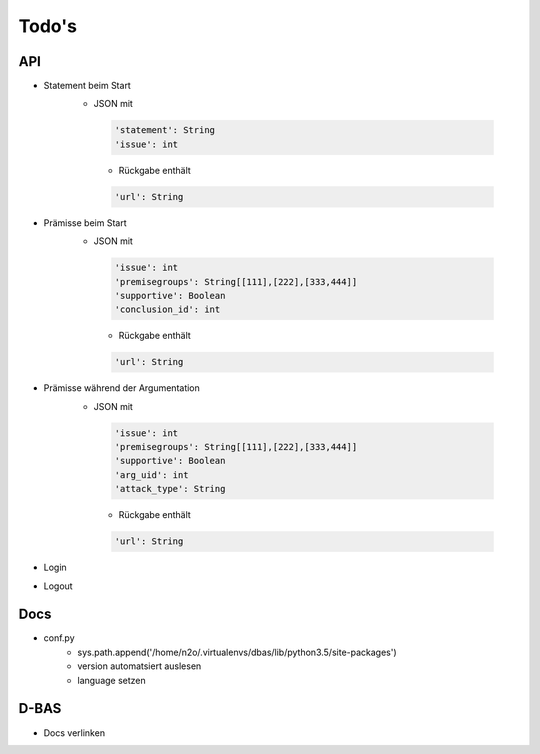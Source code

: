 .. _todo:

======
Todo's
======

API
===

* Statement beim Start
   * JSON mit

    .. code-block:: python

       'statement': String
       'issue': int

    * Rückgabe enthält

    .. code-block:: python

       'url': String


* Prämisse beim Start
   * JSON mit

    .. code-block:: python

       'issue': int
       'premisegroups': String[[111],[222],[333,444]]
       'supportive': Boolean
       'conclusion_id': int

    * Rückgabe enthält

    .. code-block:: python

       'url': String


* Prämisse während der Argumentation
   * JSON mit

    .. code-block:: python

       'issue': int
       'premisegroups': String[[111],[222],[333,444]]
       'supportive': Boolean
       'arg_uid': int
       'attack_type': String

    * Rückgabe enthält

    .. code-block:: python

       'url': String

* Login

* Logout


Docs
====

* conf.py
   * sys.path.append('/home/n2o/.virtualenvs/dbas/lib/python3.5/site-packages')
   * version automatsiert auslesen
   * language setzen

D-BAS
=====
* Docs verlinken
